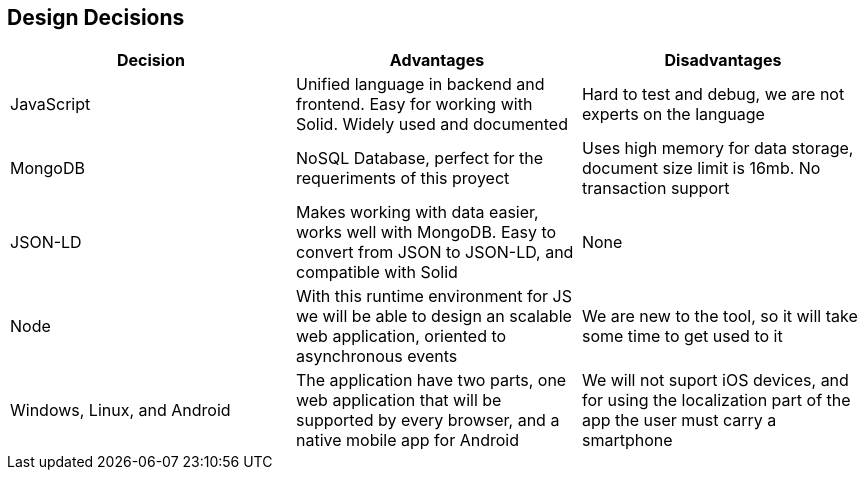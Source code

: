 [[section-design-decisions]]
== Design Decisions
[%header, cols=3]
|===

|Decision
|Advantages
|Disadvantages

|JavaScript
|Unified language in backend and frontend. Easy for working with Solid. Widely used and documented
|Hard to test and debug, we are not experts on the language

|MongoDB
|NoSQL Database, perfect for the requeriments of this proyect
|Uses high memory for data storage, document size limit is 16mb. No transaction support

|JSON-LD
|Makes working with data easier, works well with MongoDB. Easy to convert from JSON to JSON-LD, and
compatible with Solid
|None

|Node
|With this runtime environment for JS we will be able to design an scalable web application, oriented to asynchronous events
|We are new to the tool, so it will take some time to get used to it

|Windows, Linux, and Android
|The application have two parts, one web application that will be supported by every browser,
and a native mobile app for Android
|We will not suport iOS devices, and for using the localization part of the app the user must carry a smartphone

|React
|A library based on JavaScript that we will use for the frontend of the application, both in the
web and in mobile versions, using react native in the latter

|===